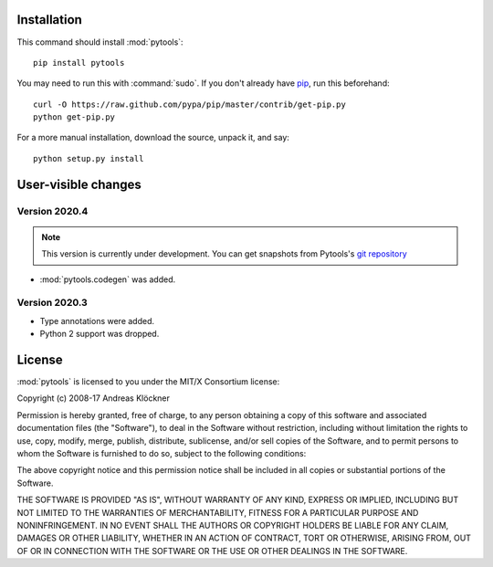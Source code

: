 Installation
============

This command should install :mod:`pytools`::

    pip install pytools

You may need to run this with :command:`sudo`.
If you don't already have `pip <https://pypi.python.org/pypi/pip>`_,
run this beforehand::

    curl -O https://raw.github.com/pypa/pip/master/contrib/get-pip.py
    python get-pip.py

For a more manual installation, download the source, unpack it,
and say::

    python setup.py install

User-visible changes
====================

Version 2020.4
--------------

.. note::

    This version is currently under development. You can get snapshots from
    Pytools's `git repository <https://github.com/inducer/pytools>`_

* :mod:`pytools.codegen` was added.

Version 2020.3
--------------

* Type annotations were added.
* Python 2 support was dropped.

.. _license:

License
=======

:mod:`pytools` is licensed to you under the MIT/X Consortium license:

Copyright (c) 2008-17 Andreas Klöckner

Permission is hereby granted, free of charge, to any person
obtaining a copy of this software and associated documentation
files (the "Software"), to deal in the Software without
restriction, including without limitation the rights to use,
copy, modify, merge, publish, distribute, sublicense, and/or sell
copies of the Software, and to permit persons to whom the
Software is furnished to do so, subject to the following
conditions:

The above copyright notice and this permission notice shall be
included in all copies or substantial portions of the Software.

THE SOFTWARE IS PROVIDED "AS IS", WITHOUT WARRANTY OF ANY KIND,
EXPRESS OR IMPLIED, INCLUDING BUT NOT LIMITED TO THE WARRANTIES
OF MERCHANTABILITY, FITNESS FOR A PARTICULAR PURPOSE AND
NONINFRINGEMENT. IN NO EVENT SHALL THE AUTHORS OR COPYRIGHT
HOLDERS BE LIABLE FOR ANY CLAIM, DAMAGES OR OTHER LIABILITY,
WHETHER IN AN ACTION OF CONTRACT, TORT OR OTHERWISE, ARISING
FROM, OUT OF OR IN CONNECTION WITH THE SOFTWARE OR THE USE OR
OTHER DEALINGS IN THE SOFTWARE.
